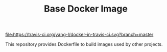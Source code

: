 #+TITLE: Base Docker Image
#+OPTIONS: toc:2 num:nil

[[https://travis-ci.org/yang-l/docker-in-travis-ci][file:https://travis-ci.org/yang-l/docker-in-travis-ci.svg?branch=master]]

This repository provides Dockerfile to build images used by other projects.
